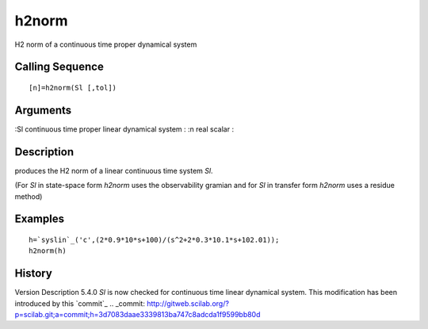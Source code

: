 


h2norm
======

H2 norm of a continuous time proper dynamical system



Calling Sequence
~~~~~~~~~~~~~~~~


::

    [n]=h2norm(Sl [,tol])




Arguments
~~~~~~~~~

:Sl continuous time proper linear dynamical system
: :n real scalar
:



Description
~~~~~~~~~~~

produces the H2 norm of a linear continuous time system `Sl`.

(For `Sl` in state-space form `h2norm` uses the observability gramian
and for `Sl` in transfer form `h2norm` uses a residue method)



Examples
~~~~~~~~


::

    h=`syslin`_('c',(2*0.9*10*s+100)/(s^2+2*0.3*10.1*s+102.01));
    h2norm(h)




History
~~~~~~~
Version Description 5.4.0 `Sl` is now checked for continuous time
linear dynamical system. This modification has been introduced by this
`commit`_
.. _commit: http://gitweb.scilab.org/?p=scilab.git;a=commit;h=3d7083daae3339813ba747c8adcda1f9599bb80d


